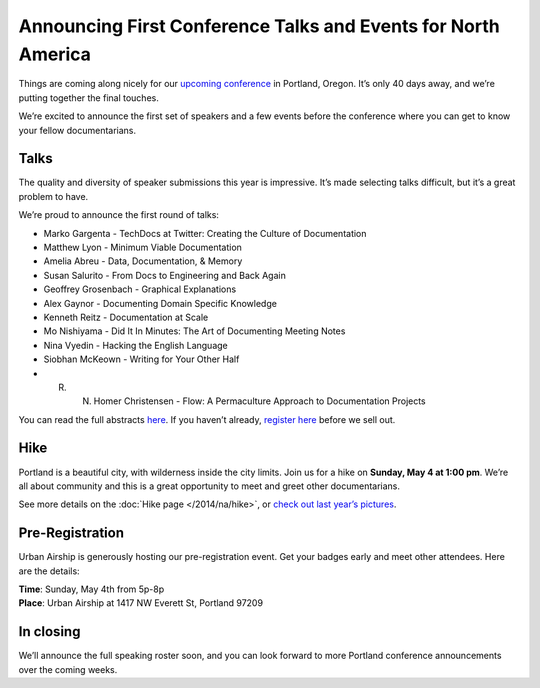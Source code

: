 Announcing First Conference Talks and Events for North America
==============================================================

Things are coming along nicely for our `upcoming conference`_ in Portland, Oregon. 
It’s only 40 days away, and we’re putting together the final touches.
 
We’re excited to announce the first set of speakers and a few events before the conference where you can get to know your fellow documentarians.

Talks
-----

The quality and diversity of speaker submissions this year is impressive. 
It’s made selecting talks difficult, 
but it’s a great problem to have.

We’re proud to announce the first round of talks:

* Marko Gargenta - TechDocs at Twitter: Creating the Culture of Documentation
* Matthew Lyon - Minimum Viable Documentation
* Amelia Abreu - Data, Documentation, & Memory
* Susan Salurito - From Docs to Engineering and Back Again
* Geoffrey Grosenbach - Graphical Explanations
* Alex Gaynor - Documenting Domain Specific Knowledge
* Kenneth Reitz - Documentation at Scale
* Mo Nishiyama - Did It In Minutes: The Art of Documenting Meeting Notes
* Nina Vyedin - Hacking the English Language
* Siobhan McKeown - Writing for Your Other Half
* R. N. Homer Christensen - Flow: A Permaculture Approach to Documentation Projects

You can read the full abstracts `here`_. 
If you haven’t already, 
`register here`_ before we sell out.

Hike
----

Portland is a beautiful city, with wilderness inside the city limits. 
Join us for a hike on **Sunday, May 4 at 1:00 pm**.
We’re all about community and this is a great opportunity to meet and greet other documentarians.

See more details on the :doc:`Hike page </2014/na/hike>`, or `check out last year’s pictures`_.

Pre-Registration
----------------

Urban Airship is generously hosting our pre-registration event. 
Get your badges early and meet other attendees. Here are the details:

| **Time**: Sunday, May 4th from 5p-8p
| **Place**: Urban Airship at 1417 NW Everett St, Portland 97209

In closing
----------

We’ll announce the full speaking roster soon, and you can look forward to more Portland conference announcements over the coming weeks.

.. _upcoming conference: http://conf.writethedocs.org/na/2014/
.. _here: http://docs.writethedocs.org/2014/na/talks/
.. _register here: http://natickets.writethedocs.org/
.. _check out last year’s pictures: http://www.flickr.com/photos/readthedocs/sets/72157633222481991
